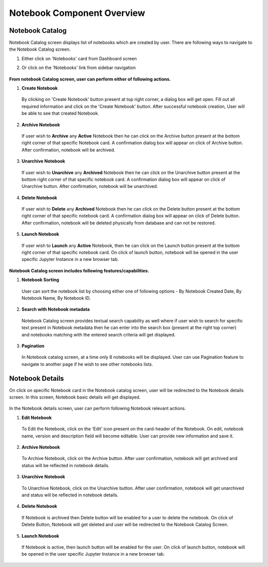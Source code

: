.. ===============LICENSE_START=======================================================
.. Acumos CC-BY-4.0
.. ===================================================================================
.. Copyright (C) 2017-2018 AT&T Intellectual Property & Tech Mahindra. All rights reserved.
.. ===================================================================================
.. This Acumos documentation file is distributed by AT&T and Tech Mahindra
.. under the Creative Commons Attribution 4.0 International License (the "License");
.. you may not use this file except in compliance with the License.
.. You may obtain a copy of the License at
..
.. http://creativecommons.org/licenses/by/4.0
..
.. This file is distributed on an "AS IS" BASIS,
.. WITHOUT WARRANTIES OR CONDITIONS OF ANY KIND, either express or implied.
.. See the License for the specific language governing permissions and
.. limitations under the License.
.. ===============LICENSE_END=========================================================


===========================
Notebook Component Overview
===========================

Notebook Catalog
================

Notebook Catalog screen displays list of notebooks which are created by user. There are following ways to navigate to the Notebook Catalog screen.

1. Either click on 'Notebooks' card from Dashboard screen

2. Or click on the 'Notebooks' link from sidebar navigation 

	.. image:: images/notebook-catalog.png



**From notebook Catalog screen, user can perform either of following actions.**

1. **Create Notebook**  
	
  By clicking on 'Create Notebook' button present at top right corner, a dialog box will get open. Fill out all required information and 
  click on the 'Create Notebook' button. After successful notebook creation, User will be able to see that created Notebook.   

	.. image:: images/create-notebook-catalog.png

2. **Archive Notebook**

  If user wish to **Archive** any **Active** Notebook then he can click on the Archive button present at the bottom right corner of that specific Notebook card.
  A confirmation dialog box will appear on click of Archive button. After confirmation, notebook will be archived.  

	.. image:: images/archive-notebook-dialog.png

3. **Unarchive Notebook**

  If user wish to **Unarchive** any **Archived** Notebook then he can click on the Unarchive button present at the bottom right corner of that specific notebook card.
  A confirmation dialog box will appear on click of Unarchive button. After confirmation, notebook will be unarchived.  

	.. image:: images/unarchive-notebook-dialog.png


4. **Delete Notebook** 

  If user wish to **Delete** any **Archived** Notebook then he can click on the Delete button present at the bottom right corner of that specific notebook card.
  A confirmation dialog box will appear on click of Delete button. After confirmation, notebook will be deleted physically from database and can not be restored.  

	.. image:: images/delete-notebook-dialog.png

5. **Launch Notebook** 

  If user wish to **Launch** any **Active** Notebook, then he can click on the Launch button present at the bottom right corner of that specific notebook card.
  On click of launch button, notebook will be opened in the user specific Jupyter Instance in a new browser tab.

	.. image:: images/notebook-launch.png

**Notebook Catalog screen includes following features/capabilities.**

1. **Notebook Sorting**

  User can sort the notebook list by choosing either one of following options - By Notebook Created Date, By Notebook Name, By Notebook ID. 

2. **Search with Notebook metadata** 

  Notebook Catalog screen provides textual search capability as well where if user wish to search for specific text present in Notebook metadata 
  then he can enter into the search box (present at the right top corner) and notebooks matching with the entered search criteria will get displayed. 

3. **Pagination**
 
  In Notebook catalog screen, at a time only 8 notebooks will be displayed. User can use Pagination feature to navigate to another page if he wish to see other notebooks lists. 



Notebook Details
================

On click on specific Notebook card in the Notebook catalog screen, user will be redirected to the Notebook details screen. In this screen, Notebook basic details will get
displayed.
 
	.. image:: images/notebook-details.png

In the Notebook details screen, user can perform following Notebook relevant actions. 

1. **Edit Notebook**

  To Edit the Notebook, click on the 'Edit' icon present on the card-header of the Notebook. On edit, notebook name, version and description field will become editable. 
  User can provide new information and save it.

	.. image:: images/edit-notebook.png
	
2. **Archive Notebook**

  To Archive Notebook, click on the Archive button. After user confirmation, notebook will get archived and status will be reflected in notebook details.

    .. image:: images/archive-notebook-detail-dialog.png
    
3. **Unarchive Notebook**

  To Unarchive Notebook, click on the Unarchive button. After user confirmation, notebook will get unarchived and status will be reflected in notebook details.

	.. image:: images/unarchive-notebook-detail-dialog.png

4. **Delete Notebook**

  If Notebook is archived then Delete button will be enabled for a user to delete the notebook. On click of Delete Button, Notebook will get deleted and 
  user will be redirected to the Notebook Catalog Screen.

	.. image:: images/delete-notebook-detail-dialog.png
	
5. **Launch Notebook**
  
 If Notebook is active, then launch button will be enabled for the user. On click of launch button, notebook will be opened in the user specific Jupyter Instance in a new browser tab.

    .. image:: images/notebook-launch.png
	
  	
  	